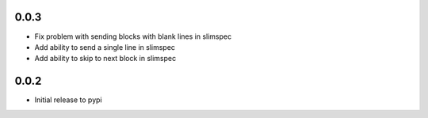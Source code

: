 0.0.3
=====

* Fix problem with sending blocks with blank lines in slimspec
* Add ability to send a single line in slimspec
* Add ability to skip to next block in slimspec

0.0.2
=====

* Initial release to pypi
